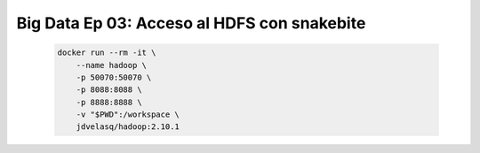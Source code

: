 .. _bigdata_Ep_03_snakebite:

Big Data Ep 03: Acceso al HDFS con snakebite
---------------------------------------------------------------------

    .. code:: bash

            docker run --rm -it \
                --name hadoop \
                -p 50070:50070 \
                -p 8088:8088 \
                -p 8888:8888 \
                -v "$PWD":/workspace \
                jdvelasq/hadoop:2.10.1

    .. toctree::
        :titlesonly:
        :glob:

        notebooks/*

